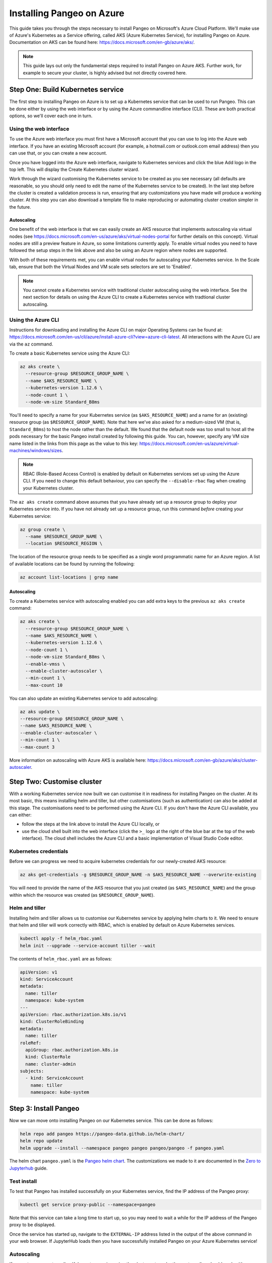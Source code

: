 Installing Pangeo on Azure
--------------------------

This guide takes you through the steps necessary to install Pangeo on Microsoft's Azure Cloud Platform.
We'll make use of Azure's Kubernetes as a Service offering, called AKS (Azure Kubernetes Service),
for installing Pangeo on Azure.
Documentation on AKS can be found here: https://docs.microsoft.com/en-gb/azure/aks/.

.. Note::
  This guide lays out only the fundamental steps required to install Pangeo on Azure AKS.
  Further work, for example to secure your cluster, is highly advised but not directly
  covered here.


Step One: Build Kubernetes service
==================================

The first step to installing Pangeo on Azure is to set up a Kubernetes service
that can be used to run Pangeo. This can be done either by using the web interface
or by using the Azure commandline interface (CLI). These are both practical options,
so we'll cover each one in turn.

Using the web interface
~~~~~~~~~~~~~~~~~~~~~~~

To use the Azure web interface you must first have a Microsoft account that you
can use to log into the Azure web interface. If you have an existing Microsoft
account (for example, a hotmail.com or outlook.com email address) then you can use
that, or you can create a new account.

Once you have logged into the Azure web interface, navigate to Kubernetes services
and click the blue Add logo in the top left. This will display the Create Kubernetes cluster
wizard.

Work through the wizard customising the Kubernetes service to be created as you
see necessary (all defaults are reasonable, so you should only need to edit the name
of the Kubernetes service to be created). In the last step before
the cluster is created a validation process is run, ensuring that any customizations you have
made will produce a working cluster. At this step you can also download a
template file to make reproducing or automating cluster creation simpler in the future.

Autoscaling
```````````

One benefit of the web interface is that we can easily create an AKS resource that implements
autoscaling via virtual nodes (see https://docs.microsoft.com/en-us/azure/aks/virtual-nodes-portal
for further details on this concept). Virtual nodes are still a preview feature in Azure, so some
limitations currently apply. To enable virtual nodes you need to have followed the setup steps in the
link above and also be using an Azure region where nodes are supported.

With both of these requirements met, you can enable virtual nodes for autoscaling your Kubernetes
service. In the Scale tab, ensure that both the Virtual Nodes and VM scale sets selectors are
set to 'Enabled'.

.. note::

  You cannot create a Kubernetes service with traditional cluster autoscaling using the
  web interface. See the next section for details on using the Azure CLI to create a
  Kubernetes service with tradtional cluster autoscaling.


Using the Azure CLI
~~~~~~~~~~~~~~~~~~~

Instructions for downloading and installing the Azure CLI on major Operating Systems
can be found at: https://docs.microsoft.com/en-us/cli/azure/install-azure-cli?view=azure-cli-latest.
All interactions with the Azure CLI are via the ``az`` command.

To create a basic Kubernetes service using the Azure CLI:

.. code-block:: bash

  az aks create \
    --resource-group $RESOURCE_GROUP_NAME \
    --name $AKS_RESOURCE_NAME \
    --kubernetes-version 1.12.6 \
    --node-count 1 \
    --node-vm-size Standard_B8ms

You'll need to specify a name for your Kubernetes service (as ``$AKS_RESOURCE_NAME``) and a
name for an (existing) resource group (as ``$RESOURCE_GROUP_NAME``). Note that here
we've also asked for a medium-sized VM (that is, ``Standard_B8ms``) to host the node
rather than the default. We found that the default node was too small to host all
the pods necessary for the basic Pangeo install created by following this guide.
You can, however, specify any VM size name listed in the links from this page as the value to this key:
https://docs.microsoft.com/en-us/azure/virtual-machines/windows/sizes.

.. note::
  RBAC (Role-Based Access Control) is enabled by default on Kubernetes services set up using
  the Azure CLI. If you need to change this default behaviour, you can specify the
  ``--disable-rbac`` flag when creating your Kubernetes cluster.

The ``az aks create`` command above assumes that you have already set up a resource group
to deploy your Kubernetes service into. If you have not already set up a resource group,
run this command *before* creating your Kubernetes service:

.. code-block:: bash

  az group create \
    --name $RESOURCE_GROUP_NAME \
    --location $RESOURCE_REGION \

The location of the resource group needs to be specified as a single word
programmatic name for an Azure region. A list of available locations can be found
by running the following:

.. code-block:: bash

  az account list-locations | grep name

Autoscaling
```````````

To create a Kubernetes service with autoscaling enabled you can add extra keys
to the previous ``az aks create`` command:

.. code-block:: bash

  az aks create \
    --resource-group $RESOURCE_GROUP_NAME \
    --name $AKS_RESOURCE_NAME \
    --kubernetes-version 1.12.6 \
    --node-count 1 \
    --node-vm-size Standard_B8ms \
    --enable-vmss \
    --enable-cluster-autoscaler \
    --min-count 1 \
    --max-count 10

You can also update an existing Kubernetes service to add autoscaling:

.. code-block:: bash

  az aks update \
  --resource-group $RESOURCE_GROUP_NAME \
  --name $AKS_RESOURCE_NAME \
  --enable-cluster-autoscaler \
  --min-count 1 \
  --max-count 3

More information on autoscaling with Azure AKS is available here:
https://docs.microsoft.com/en-gb/azure/aks/cluster-autoscaler.


Step Two: Customise cluster
===========================

With a working Kubernetes service now built we can customise it in readiness for installing Pangeo
on the cluster. At its most basic, this means installing helm and tiller, but other
customisations (such as authentication) can also be added at this stage.
The customisations need to be performed using the Azure CLI. If you don't have the Azure CLI available,
you can either:

* follow the steps at the link above to install the Azure CLI locally, or
* use the cloud shell built into the web interface
  (click the ``>_`` logo at the right of the blue bar at the top of the web interface).
  The cloud shell includes the Azure CLI and a basic implementation of Visual Studio Code editor.

Kubernetes credentials
~~~~~~~~~~~~~~~~~~~~~~

Before we can progress we need to acquire kubernetes credentials for our newly-created
AKS resource:

.. code-block:: bash

  az aks get-credentials -g $RESOURCE_GROUP_NAME -n $AKS_RESOURCE_NAME --overwrite-existing


You will need to provide the name of the AKS resource that you just created (as ``$AKS_RESOURCE_NAME``)
and the group within which the resource was created (as ``$RESOURCE_GROUP_NAME``).


Helm and tiller
~~~~~~~~~~~~~~~

Installing helm and tiller allows us to customise our Kubernetes service by applying
helm charts to it. We need to ensure that helm and tiller will work correctly with
RBAC, which is enabled by default on Azure Kubernetes services.

.. code-block:: bash

  kubectl apply -f helm_rbac.yaml
  helm init --upgrade --service-account tiller --wait

The contents of ``helm_rbac.yaml`` are as follows:

.. code-block:: yaml

  apiVersion: v1
  kind: ServiceAccount
  metadata:
    name: tiller
    namespace: kube-system
  ---
  apiVersion: rbac.authorization.k8s.io/v1
  kind: ClusterRoleBinding
  metadata:
    name: tiller
  roleRef:
    apiGroup: rbac.authorization.k8s.io
    kind: ClusterRole
    name: cluster-admin
  subjects:
    - kind: ServiceAccount
      name: tiller
      namespace: kube-system


Step 3: Install Pangeo
======================

Now we can move onto installing Pangeo on our Kubernetes service. This can be done
as follows:

.. code-block:: bash

  helm repo add pangeo https://pangeo-data.github.io/helm-chart/
  helm repo update
  helm upgrade --install --namespace pangeo pangeo pangeo/pangeo -f pangeo.yaml

The helm chart ``pangeo.yaml`` is the
`Pangeo helm chart <https://pangeo-data.github.io/helm-chart/>`_. The customizations
we made to it are documented in the
`Zero to Jupyterhub <https://zero-to-jupyterhub.readthedocs.io/en/latest/setup-jupyterhub.html>`_
guide.


Test install
~~~~~~~~~~~~

To test that Pangeo has installed successfully on your Kubernetes service, find
the IP address of the Pangeo proxy:

.. code-block:: bash

  kubectl get service proxy-public --namespace=pangeo

Note that this service can take a long time to start up, so you may need to wait
a while for the IP address of the Pangeo proxy to be displayed.

Once the service has started up, navigate to the ``EXTERNAL-IP`` address listed
in the output of the above command in your web browser.
If JupyterHub loads then you have successfully installed Pangeo on your Azure Kubernetes service!


Autoscaling
~~~~~~~~~~~

If you set up your autoscaling Kubernetes service using the cluster autoscaler then autoscaling
should work with no further customisation neeeded. If instead you set up autoscaling using
virtual nodes and VM scale sets then a little more work is needed. In particular we need to
modify the Pangeo ``worker-template.yaml`` file to add two more key groups to the ``spec`` section
of the yaml:

.. code-block:: yaml

  nodeSelector:
    kubernetes.io/role: agent
    beta.kubernetes.io/os: linux
    type: virtual-kubelet
  tolerations:
  - key: virtual-kubelet.io/provider
    operator: Exists
  - key: azure.com/aci
    effect: NoSchedule
